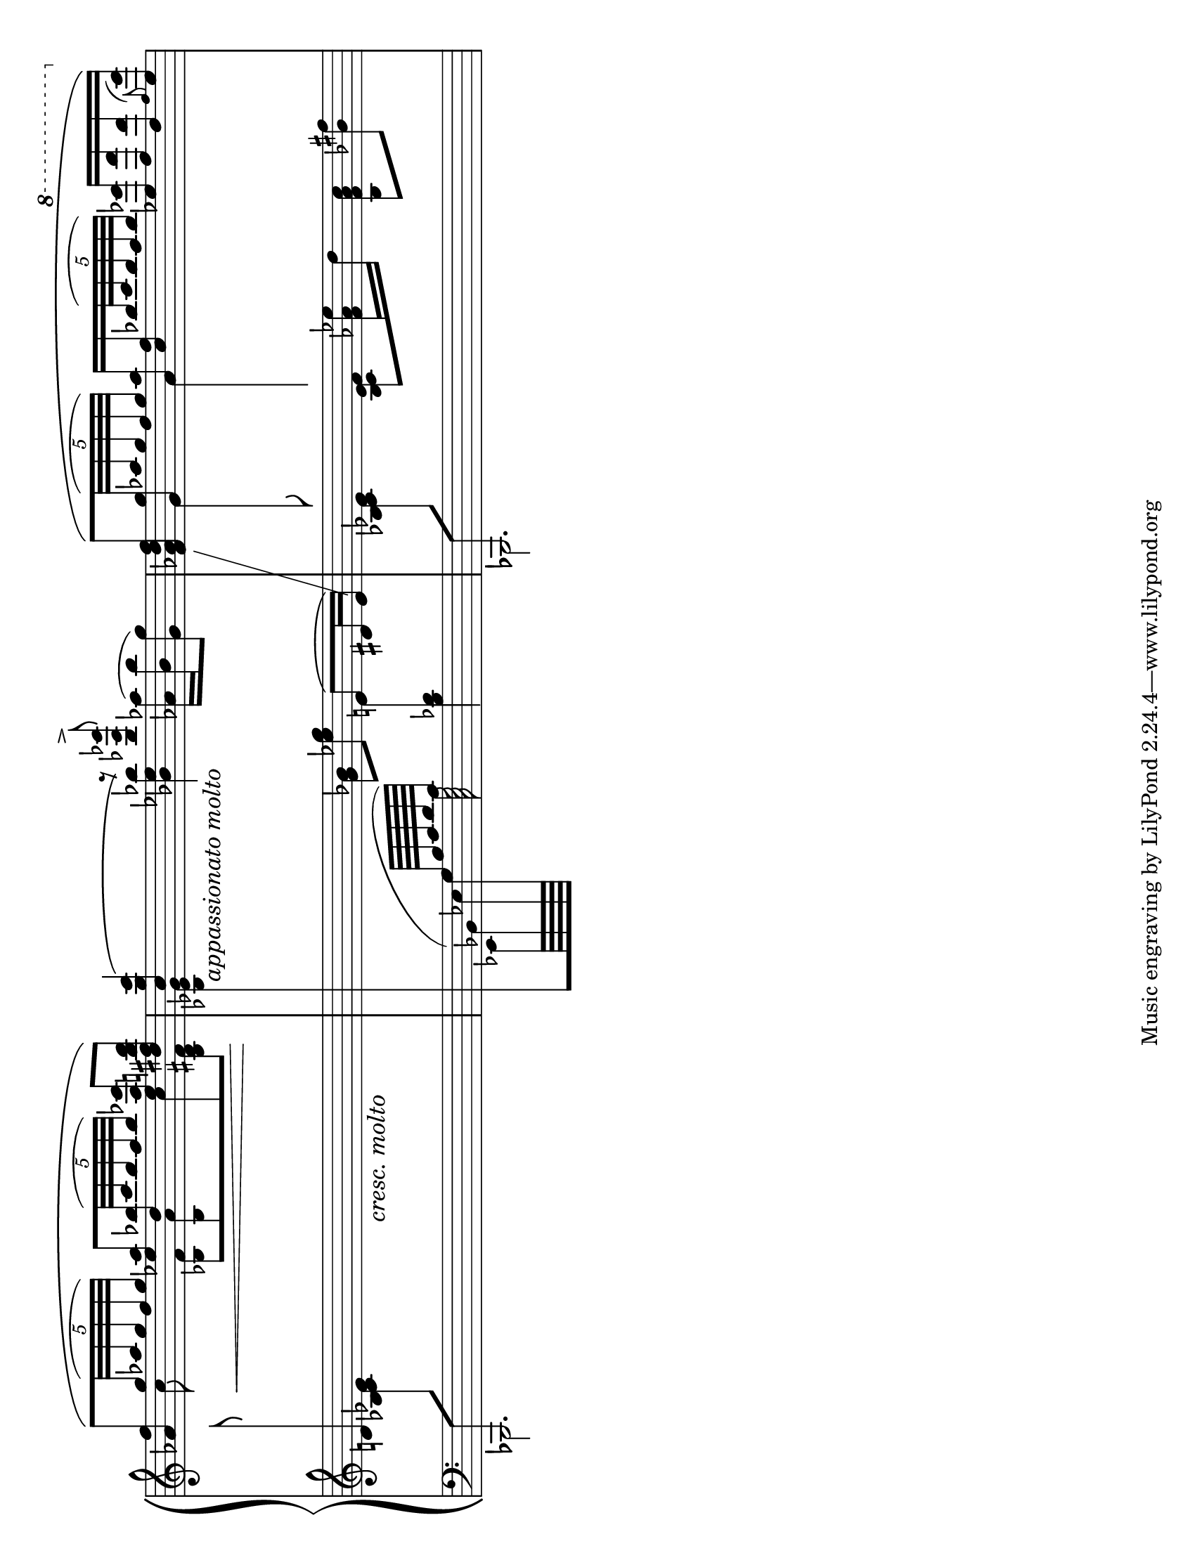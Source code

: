 %%%%%%%%%%%%%%%%%%%%%%%%%%%%%%%%%%%%%%%%%%%%%%%%%
% This is a brief passage from Enrique Granados %
% Goyescas, "Coloquio en la Reja."              %
%%%%%%%%%%%%%%%%%%%%%%%%%%%%%%%%%%%%%%%%%%%%%%%%%

\version "2.12.0"

csh = \change Staff = "high" 
csm = \change Staff = "middle"
csl = \change Staff = "low"

crmolto = \markup { \italic \large "cresc. molto" }
appassmolto = \markup { \italic \large "appassionato molto" }

\paper {
  ragged-right = ##f
  system-count = 1
  #(set-paper-size "letter" 'landscape)
}

\layout {
  indent = 0.0\cm
}

#(ly:set-option 'point-and-click #f)

global = {
  \time 3/4
  #(set-global-staff-size 20)
  \set fontSize = #1
  \override Beam #'thickness = #0.5
}

upperVoiceOne = \relative c'' {
  \voiceOne
  \override TupletBracket #'transparent = ##t
  <aes f'>8\([ \times 4/5{g'32( aes g f g]) } 
    <es aes>8[ \times 4/5{<d bes'>32( c' bes aes bes]) }
    <es, aes es'>8 <d fis b d>\) | % end m. 1
  %--------------------------------------------------%
  <c g' c>4\( \voiceTwo <bes es bes'\arpeggio>\) 
    \slurUp <aes aes'>16( <bes bes'> <g g'>8) % end m. 2
  %--------------------------------------------------%
  \voiceOne 
  <f aes d f>8\([ \times 4/5{<g g'>32( aes' g f g]) }
  \set subdivideBeams = ##t
  \set beatLength = #(ly:make-moment 1 8)
    <aes, aes'>16 <c f> \times 4/5{ bes'32( c bes aes bes]) }
    \set subdivideBeams = ##f
    \ottava #1 <es es'>16 <f f'> <d d'> \appoggiatura f8 <es es'>16\)
}

upperVoiceTwo = \relative c'' {
  \voiceTwo
  s8 c8\< <bes, f'>[ <bes aes'> c' <bes, d fis>\!]
  s32 s32_\appassmolto s8. \voiceOne r8 <bes'' es bes'>-> s4 
  \override Stem #'cross-staff = ##t
  \override Stem #'length = #28
  \override Stem #'flag-style = #'no-flag
  s8 \voiceTwo g,8 aes4 s4
}

middleVoiceOne = \relative c' {
  \override Stem #'cross-staff = ##t
  \override Stem #'length = #32
  \override Stem #'flag-style = #'no-flag
  d!8\noBeam s8 s8 s8_\crmolto s4  % 1
  s4 <g bes\arpeggio>8[ <es' g>] \voiceOne e,8( dis16 e) | % 2
  \revert Stem #'length
  \revert Stem #'cross-staff
  \showStaffSwitch
  \csh \stemUp f4 s2
  %s2.  % beginning m. 3
}

middleVoiceTwo = \relative c' {
  s2. | % 1
  \override Stem #'cross-staff = ##t
  \override Stem #'length = #24
  \override Stem #'flag-style = #'no-flag
  s2 \voiceTwo e!4 | % 2
  s4 \voiceTwo <bes c es f>8 <f' aes es'>16 d' <bes, f' aes c>8 <bes' fis'> | % 3
}

lowerVoiceOne = \relative c, {
  \override Staff.NoteCollision #'merge-differently-headed = ##t
  \override Staff.NoteCollision #'merge-differently-dotted = ##t
  bes8 \csm \stemDown <bes'' c es>8 s2
  \csl \stemUp
  \set subdivideBeams = ##t
  \set beatLength = #(ly:make-moment 1 16)
  s8 \hideNotes \slurUp \stemDown 
    es,,64( bes'' s64 \unHideNotes \stemUp g64[ bes c d c]) s2
  \set subdivideBeams = ##f
  bes,,8 \csm \stemDown <bes'' c es>8 s2
}

lowerVoiceTwo = \relative c, {
  \voiceTwo
  bes2. 
  \csh
  \once \override Beam #'damping = #+inf.0
  <bes'' es g>8 \csl \slurUp 
  %\once\override Slur #'extra-offset = #'(0 . 4) 
  es,,64 bes' es g s32. 
    c64
    s4 <bes des>
  bes,,2. 
}


\score {
  \new PianoStaff <<
    \set PianoStaff.connectArpeggios = ##t
%    \override PianoStaff.Arpeggio #'stencil = #ly:arpeggio::brew-chord-bracket
    \new Staff = "high" << 	
      \global
      \context Voice = "upperVoiceOne" { \upperVoiceOne }
      \context Voice = "upperVoiceTwo" { \upperVoiceTwo }
    >>
    \new Staff = "middle" << 
      \global
      \context Voice = "middleVoiceOne" { \middleVoiceOne }
      \context Voice = "middleVoiceTwo" { \middleVoiceTwo }
    >>
    \new Staff = "low" << 	
      \clef bass 
      \global
      \context Voice = "lowerVoiceOne" { \lowerVoiceOne }
      \context Voice = "lowerVoiceTwo" { \lowerVoiceTwo }
    >>
  >>
  \layout {
    \context {
      \Score
      \override TimeSignature #'stencil = ##f
      \remove "Bar_number_engraver"
    }
  }
  %{\midi {
    \context {
      \Score
      tempoWholesPerMinute = #(ly:make-moment 120 4)
    }
  }%}
}
